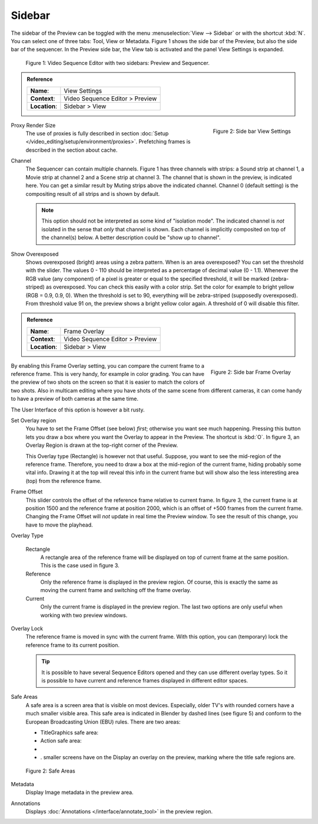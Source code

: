 Sidebar
--------
The sidebar of the Preview can be toggled with the menu :menuselection:`View --> Sidebar` or with the shortcut :kbd:`N`. You can select one of three tabs: Tool, View or Metadata. Figure 1 shows the side bar of the Preview, but also the side bar of the sequencer. In the Preview side bar, the View tab is activated and the panel View Settings is expanded.

.. figure:: /images/editors_vse_preview_sidebar-overview.svg
   :alt: Sidebar overview


   Figure 1: Video Sequence Editor with two sidebars: Preview and Sequencer.

.. admonition:: Reference
   :class: refbox

   =============   ==========================================================================
   **Name**:       View Settings
   **Context**:    Video Sequence Editor > Preview
   **Location**:   Sidebar > View
   =============   ==========================================================================



.. figure:: /images/editors_vse_preview_sidebar-view-settings.png
   :alt: Side bar View Settings
   :scale: 50%
   :align: right

   Figure 2: Side bar View Settings

Proxy Render Size
   The use of proxies is fully described in section :doc:`Setup </video_editing/setup/environment/proxies>`. Prefetching frames is described in the section about cache.
Channel
   The Sequencer can contain multiple channels. Figure 1 has three channels with strips: a Sound strip at channel 1, a Movie strip at channel 2 and a Scene strip at channel 3. The channel that is shown in the preview, is indicated here. You can get a similar result by Muting strips above the indicated channel. Channel 0 (default setting) is the compositing result of all strips and is shown by default.

   .. note::
      This option should not be interpreted as some kind of "isolation mode". The indicated channel is *not* isolated in the sense that *only* that channel is shown. Each channel is implicitly composited on top of the channel(s) below. A better description could be "show up to channel".
Show Overexposed
   Shows overexposed (bright) areas using a zebra pattern. When is an area overexposed?  You can set the threshold with the slider. The values 0 - 110 should be interpreted as a percentage of decimal value (0 - 1.1). Whenever the RGB value (any component) of a pixel is greater or equal to the specified threshold, it will be marked (zebra-striped) as overexposed. You can check this easily with a color strip. Set the color for example to bright yellow (RGB = 0.9, 0.9, 0). When the threshold is set to 90, everything will be zebra-striped (supposedly overexposed). From threshold value 91 on, the preview shows a bright yellow color again. A threshold of 0 will disable this filter.

.. admonition:: Reference
   :class: refbox

   =============   ==========================================================================
   **Name**:       Frame Overlay
   **Context**:    Video Sequence Editor > Preview
   **Location**:   Sidebar > View
   =============   ==========================================================================

.. figure:: /images/editors_vse_preview_sidebar-frame-overlay.png
   :alt: Side bar Frame Overlay
   :scale: 50%
   :align: right

   Figure 2: Side bar Frame Overlay


By enabling this Frame Overlay setting, you can compare the current frame to a reference frame. This is very handy, for example in color grading. You can have the preview of two shots on the screen so that it is easier to match the colors of two shots. Also in multicam editing where you have shots of the same scene from different cameras, it can come handy to have a preview of both cameras at the same time.

The User Interface of this option is however a bit rusty.

Set Overlay region
   You have to set the Frame Offset (see below) *first*; otherwise you want see much happening. Pressing this button lets you draw a box where you want the Overlay to appear in the Preview. The shortcut is :kbd:`O`. In figure 3, an Overlay Region is drawn at the top-right corner of the Preview.

   This Overlay type (Rectangle) is however not that useful. Suppose, you want to see the mid-region of the reference frame. Therefore, you need to draw a box at the mid-region of the current frame, hiding probably some vital info. Drawing it at the top will reveal this info in the current frame but will show also the less interesting area (top) from the reference frame.

Frame Offset
   This slider controls the offset of the reference frame relative to current frame. In figure 3, the current frame is at position 1500 and the reference frame at position 2000, which is an offset of +500 frames from the current frame. Changing the Frame Offset will *not* update in real time the Preview window. To see the result of this change, you have to move the playhead.

Overlay Type
   
      Rectangle
         A rectangle area of the reference frame will be displayed on top of current frame at the same position. This is the case used in figure 3.
      Reference
         Only the reference frame is displayed in the preview region. Of course, this is exactly the same as moving the current frame and switching off the frame overlay.
      Current
         Only the current frame is displayed in the preview region. The last two options are only useful when working with two preview windows.

Overlay Lock
   The reference frame is moved in sync with the current frame. With this option, you can (temporary) lock the reference frame to its current position.

   .. tip::
      It is possible to have several Sequence Editors opened and they can use different overlay types. So it is possible to have current and reference frames displayed in different editor spaces.

Safe Areas
   A safe area is a screen area that is visible on most devices. Especially, older TV's with rounded corners have a much smaller visible area. This safe area is indicated in Blender by dashed lines (see figure 5) and conform to the European Broadcasting Union (EBU) rules. There are two areas:
   
   * TitleGraphics  safe area:
   * Action safe area:
   * 
   * . smaller screens have on the Display an overlay on the preview, marking where the title safe regions are.


.. figure:: /images/editors_vse_preview_safe-areas.svg
   :alt: Safe areas
  

   Figure 2: Safe Areas

.. _bpy.types.SpaceSequenceEditor.show_metadata:

Metadata
   Display Image metadata in the preview area.

.. _bpy.types.SpaceSequenceEditor.show_annotation:

Annotations
   Displays :doc:`Annotations </interface/annotate_tool>` in the preview region.
